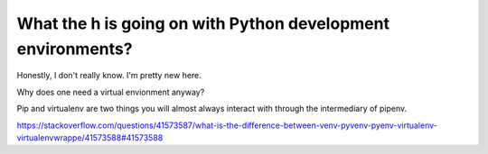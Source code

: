 What the h is going on with Python development environments?
========================================================================

Honestly, I don't really know. I'm pretty new here.

Why does one need a virtual envionment anyway?


Pip and virtualenv are two things you will almost always interact with through the intermediary of pipenv. 



https://stackoverflow.com/questions/41573587/what-is-the-difference-between-venv-pyvenv-pyenv-virtualenv-virtualenvwrappe/41573588#41573588

